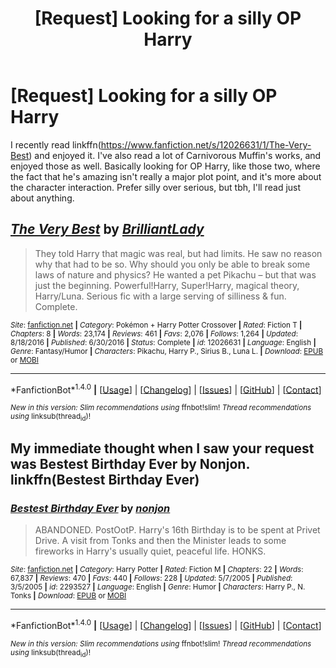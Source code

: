 #+TITLE: [Request] Looking for a silly OP Harry

* [Request] Looking for a silly OP Harry
:PROPERTIES:
:Author: patil-triplet
:Score: 12
:DateUnix: 1499985651.0
:DateShort: 2017-Jul-14
:FlairText: Request
:END:
I recently read linkffn([[https://www.fanfiction.net/s/12026631/1/The-Very-Best]]) and enjoyed it. I've also read a lot of Carnivorous Muffin's works, and enjoyed those as well. Basically looking for OP Harry, like those two, where the fact that he's amazing isn't really a major plot point, and it's more about the character interaction. Prefer silly over serious, but tbh, I'll read just about anything.


** [[http://www.fanfiction.net/s/12026631/1/][*/The Very Best/*]] by [[https://www.fanfiction.net/u/6872861/BrilliantLady][/BrilliantLady/]]

#+begin_quote
  They told Harry that magic was real, but had limits. He saw no reason why that had to be so. Why should you only be able to break some laws of nature and physics? He wanted a pet Pikachu -- but that was just the beginning. Powerful!Harry, Super!Harry, magical theory, Harry/Luna. Serious fic with a large serving of silliness & fun. Complete.
#+end_quote

^{/Site/: [[http://www.fanfiction.net/][fanfiction.net]] *|* /Category/: Pokémon + Harry Potter Crossover *|* /Rated/: Fiction T *|* /Chapters/: 8 *|* /Words/: 23,174 *|* /Reviews/: 461 *|* /Favs/: 2,076 *|* /Follows/: 1,264 *|* /Updated/: 8/18/2016 *|* /Published/: 6/30/2016 *|* /Status/: Complete *|* /id/: 12026631 *|* /Language/: English *|* /Genre/: Fantasy/Humor *|* /Characters/: Pikachu, Harry P., Sirius B., Luna L. *|* /Download/: [[http://www.ff2ebook.com/old/ffn-bot/index.php?id=12026631&source=ff&filetype=epub][EPUB]] or [[http://www.ff2ebook.com/old/ffn-bot/index.php?id=12026631&source=ff&filetype=mobi][MOBI]]}

--------------

*FanfictionBot*^{1.4.0} *|* [[[https://github.com/tusing/reddit-ffn-bot/wiki/Usage][Usage]]] | [[[https://github.com/tusing/reddit-ffn-bot/wiki/Changelog][Changelog]]] | [[[https://github.com/tusing/reddit-ffn-bot/issues/][Issues]]] | [[[https://github.com/tusing/reddit-ffn-bot/][GitHub]]] | [[[https://www.reddit.com/message/compose?to=tusing][Contact]]]

^{/New in this version: Slim recommendations using/ ffnbot!slim! /Thread recommendations using/ linksub(thread_id)!}
:PROPERTIES:
:Author: FanfictionBot
:Score: 2
:DateUnix: 1499985676.0
:DateShort: 2017-Jul-14
:END:


** My immediate thought when I saw your request was Bestest Birthday Ever by Nonjon. linkffn(Bestest Birthday Ever)
:PROPERTIES:
:Author: TheGeneralStarfox
:Score: 2
:DateUnix: 1500058038.0
:DateShort: 2017-Jul-14
:END:

*** [[http://www.fanfiction.net/s/2293527/1/][*/Bestest Birthday Ever/*]] by [[https://www.fanfiction.net/u/649528/nonjon][/nonjon/]]

#+begin_quote
  ABANDONED. PostOotP. Harry's 16th Birthday is to be spent at Privet Drive. A visit from Tonks and then the Minister leads to some fireworks in Harry's usually quiet, peaceful life. HONKS.
#+end_quote

^{/Site/: [[http://www.fanfiction.net/][fanfiction.net]] *|* /Category/: Harry Potter *|* /Rated/: Fiction M *|* /Chapters/: 22 *|* /Words/: 67,837 *|* /Reviews/: 470 *|* /Favs/: 440 *|* /Follows/: 228 *|* /Updated/: 5/7/2005 *|* /Published/: 3/5/2005 *|* /id/: 2293527 *|* /Language/: English *|* /Genre/: Humor *|* /Characters/: Harry P., N. Tonks *|* /Download/: [[http://www.ff2ebook.com/old/ffn-bot/index.php?id=2293527&source=ff&filetype=epub][EPUB]] or [[http://www.ff2ebook.com/old/ffn-bot/index.php?id=2293527&source=ff&filetype=mobi][MOBI]]}

--------------

*FanfictionBot*^{1.4.0} *|* [[[https://github.com/tusing/reddit-ffn-bot/wiki/Usage][Usage]]] | [[[https://github.com/tusing/reddit-ffn-bot/wiki/Changelog][Changelog]]] | [[[https://github.com/tusing/reddit-ffn-bot/issues/][Issues]]] | [[[https://github.com/tusing/reddit-ffn-bot/][GitHub]]] | [[[https://www.reddit.com/message/compose?to=tusing][Contact]]]

^{/New in this version: Slim recommendations using/ ffnbot!slim! /Thread recommendations using/ linksub(thread_id)!}
:PROPERTIES:
:Author: FanfictionBot
:Score: 1
:DateUnix: 1500058055.0
:DateShort: 2017-Jul-14
:END:
